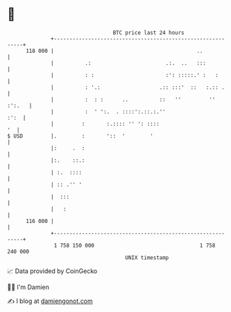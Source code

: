 * 👋

#+begin_example
                                     BTC price last 24 hours                    
                 +------------------------------------------------------------+ 
         118 000 |                                              ..            | 
                 |          .:                        .:.  ..   :::           | 
                 |          : :                       :': :::::.' :   :       | 
                 |          : '.:                   .:: :::'  ::   :.:: .     | 
                 |          :  : :      ..          ::   ''         '' :':.   | 
                 |          :  ' ':.  . ::::':.::.:.''                   :':  | 
                 |         :       :.:::: '' ': ::::                       '  | 
   $ USD         |.        :       '::  '        '                            | 
                 |:     .  :                                                  | 
                 |:.    ::.:                                                  | 
                 | :.  ::::                                                   | 
                 | :: .'' '                                                   | 
                 |  :::                                                       | 
                 |   :                                                        | 
         116 000 |                                                            | 
                 +------------------------------------------------------------+ 
                  1 758 150 000                                  1 758 240 000  
                                         UNIX timestamp                         
#+end_example
📈 Data provided by CoinGecko

🧑‍💻 I'm Damien

✍️ I blog at [[https://www.damiengonot.com][damiengonot.com]]
